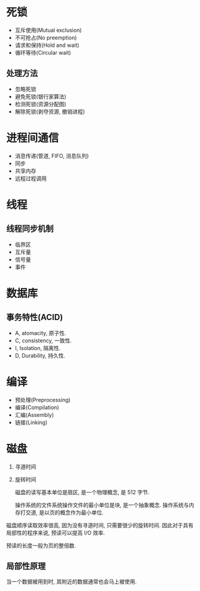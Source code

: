 * 死锁
+ 互斥使用(Mutual exclusion)
+ 不可抢占(No preemption)
+ 请求和保持(Hold and wait)
+ 循环等待(Circular wait)

** 处理方法
   + 忽略死锁
   + 避免死锁(银行家算法)
   + 检测死锁(资源分配图)
   + 解除死锁(剥夺资源, 撤销进程)

* 进程间通信
+ 消息传递(管道, FIFO, 消息队列)
+ 同步
+ 共享内存
+ 远程过程调用

* 线程
** 线程同步机制
+ 临界区
+ 互斥量
+ 信号量
+ 事件
* 数据库

** 事务特性(ACID)
+ A, atomacity, 原子性.
+ C, consistency, 一致性.
+ I, Isolation, 隔离性.
+ D, Durability, 持久性.


* 编译

  + 预处理(Preprocessing)
  + 编译(Compilation)
  + 汇编(Assembly)
  + 链接(Linking)


* 磁盘

  1. 寻道时间
  2. 旋转时间
     
     磁盘的读写基本单位是扇区, 是一个物理概念, 是 512 字节.

     操作系统的文件系统操作文件的最小单位是块, 是一个抽象概念.
     操作系统与内存打交道, 是以页的概念作为最小单位.
     
  磁盘顺序读取效率很高, 因为没有寻道时间, 只需要很少的旋转时间. 因此对于具有局部性的程序来说, 预读可以提高 I/O 效率.

  预读的长度一般为页的整倍数.

** 局部性原理
   当一个数据被用到时, 其附近的数据通常也会马上被使用.

   
